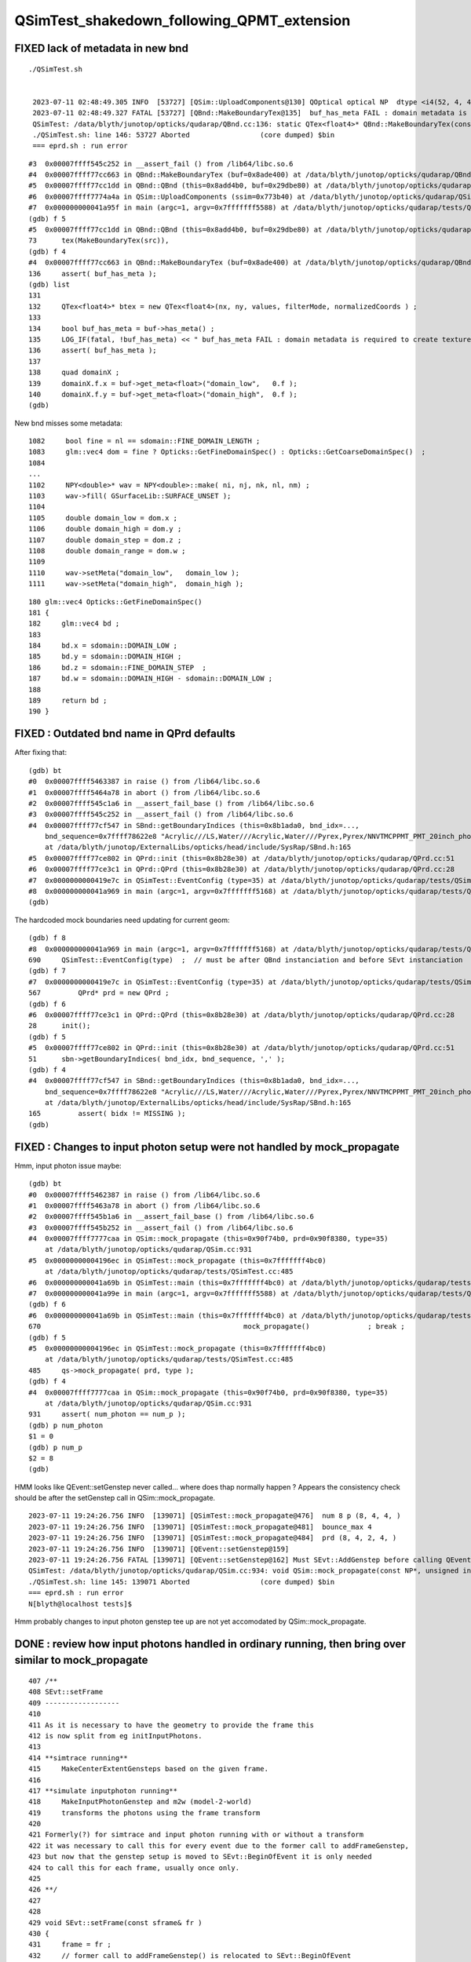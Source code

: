 QSimTest_shakedown_following_QPMT_extension
============================================

FIXED lack of metadata in new bnd
-----------------------------------

::

   ./QSimTest.sh 


    2023-07-11 02:48:49.305 INFO  [53727] [QSim::UploadComponents@130] QOptical optical NP  dtype <i4(52, 4, 4, ) size 832 uifc i ebyte 4 shape.size 3 data.size 3328 meta.size 0 names.size 0
    2023-07-11 02:48:49.327 FATAL [53727] [QBnd::MakeBoundaryTex@135]  buf_has_meta FAIL : domain metadata is required to create texture  buf.desc NP  dtype <f4(52, 4, 2, 761, 4, ) size 1266304 uifc f ebyte 4 shape.size 5 data.size 5065216 meta.size 0 names.size 52
    QSimTest: /data/blyth/junotop/opticks/qudarap/QBnd.cc:136: static QTex<float4>* QBnd::MakeBoundaryTex(const NP*): Assertion `buf_has_meta' failed.
    ./QSimTest.sh: line 146: 53727 Aborted                 (core dumped) $bin
    === eprd.sh : run error



::

    #3  0x00007ffff545c252 in __assert_fail () from /lib64/libc.so.6
    #4  0x00007ffff77cc663 in QBnd::MakeBoundaryTex (buf=0x8ade400) at /data/blyth/junotop/opticks/qudarap/QBnd.cc:136
    #5  0x00007ffff77cc1dd in QBnd::QBnd (this=0x8add4b0, buf=0x29dbe80) at /data/blyth/junotop/opticks/qudarap/QBnd.cc:73
    #6  0x00007ffff7774a4a in QSim::UploadComponents (ssim=0x773b40) at /data/blyth/junotop/opticks/qudarap/QSim.cc:132
    #7  0x000000000041a95f in main (argc=1, argv=0x7fffffff5588) at /data/blyth/junotop/opticks/qudarap/tests/QSimTest.cc:688
    (gdb) f 5
    #5  0x00007ffff77cc1dd in QBnd::QBnd (this=0x8add4b0, buf=0x29dbe80) at /data/blyth/junotop/opticks/qudarap/QBnd.cc:73
    73	    tex(MakeBoundaryTex(src)),
    (gdb) f 4
    #4  0x00007ffff77cc663 in QBnd::MakeBoundaryTex (buf=0x8ade400) at /data/blyth/junotop/opticks/qudarap/QBnd.cc:136
    136	    assert( buf_has_meta ); 
    (gdb) list
    131	
    132	    QTex<float4>* btex = new QTex<float4>(nx, ny, values, filterMode, normalizedCoords ) ; 
    133	
    134	    bool buf_has_meta = buf->has_meta() ;
    135	    LOG_IF(fatal, !buf_has_meta) << " buf_has_meta FAIL : domain metadata is required to create texture  buf.desc " << buf->desc() ;  
    136	    assert( buf_has_meta ); 
    137	
    138	    quad domainX ; 
    139	    domainX.f.x = buf->get_meta<float>("domain_low",   0.f ); 
    140	    domainX.f.y = buf->get_meta<float>("domain_high",  0.f ); 
    (gdb) 


New bnd misses some metadata::

    1082     bool fine = nl == sdomain::FINE_DOMAIN_LENGTH ;
    1083     glm::vec4 dom = fine ? Opticks::GetFineDomainSpec() : Opticks::GetCoarseDomainSpec()  ;
    1084 
    ...
    1102     NPY<double>* wav = NPY<double>::make( ni, nj, nk, nl, nm) ;
    1103     wav->fill( GSurfaceLib::SURFACE_UNSET );
    1104 
    1105     double domain_low = dom.x ;
    1106     double domain_high = dom.y ;
    1107     double domain_step = dom.z ;
    1108     double domain_range = dom.w ;
    1109 
    1110     wav->setMeta("domain_low",   domain_low );
    1111     wav->setMeta("domain_high",  domain_high );

::

     180 glm::vec4 Opticks::GetFineDomainSpec()
     181 {
     182     glm::vec4 bd ;
     183 
     184     bd.x = sdomain::DOMAIN_LOW ;
     185     bd.y = sdomain::DOMAIN_HIGH ;
     186     bd.z = sdomain::FINE_DOMAIN_STEP  ;
     187     bd.w = sdomain::DOMAIN_HIGH - sdomain::DOMAIN_LOW ;
     188 
     189     return bd ;
     190 }




FIXED : Outdated bnd name in QPrd defaults
------------------------------------------------

After fixing that::


    (gdb) bt
    #0  0x00007ffff5463387 in raise () from /lib64/libc.so.6
    #1  0x00007ffff5464a78 in abort () from /lib64/libc.so.6
    #2  0x00007ffff545c1a6 in __assert_fail_base () from /lib64/libc.so.6
    #3  0x00007ffff545c252 in __assert_fail () from /lib64/libc.so.6
    #4  0x00007ffff77cf547 in SBnd::getBoundaryIndices (this=0x8b1ada0, bnd_idx=..., 
        bnd_sequence=0x7ffff78622e8 "Acrylic///LS,Water///Acrylic,Water///Pyrex,Pyrex/NNVTMCPPMT_PMT_20inch_photocathode_logsurf2/NNVTMCPPMT_PMT_20inch_photocathode_logsurf1/Vacuum", delim=44 ',')
        at /data/blyth/junotop/ExternalLibs/opticks/head/include/SysRap/SBnd.h:165
    #5  0x00007ffff77ce802 in QPrd::init (this=0x8b28e30) at /data/blyth/junotop/opticks/qudarap/QPrd.cc:51
    #6  0x00007ffff77ce3c1 in QPrd::QPrd (this=0x8b28e30) at /data/blyth/junotop/opticks/qudarap/QPrd.cc:28
    #7  0x0000000000419e7c in QSimTest::EventConfig (type=35) at /data/blyth/junotop/opticks/qudarap/tests/QSimTest.cc:567
    #8  0x000000000041a969 in main (argc=1, argv=0x7fffffff5168) at /data/blyth/junotop/opticks/qudarap/tests/QSimTest.cc:690
    (gdb) 



The hardcoded mock boundaries need updating for current geom::

    (gdb) f 8
    #8  0x000000000041a969 in main (argc=1, argv=0x7fffffff5168) at /data/blyth/junotop/opticks/qudarap/tests/QSimTest.cc:690
    690	    QSimTest::EventConfig(type)  ;  // must be after QBnd instanciation and before SEvt instanciation
    (gdb) f 7
    #7  0x0000000000419e7c in QSimTest::EventConfig (type=35) at /data/blyth/junotop/opticks/qudarap/tests/QSimTest.cc:567
    567	        QPrd* prd = new QPrd ; 
    (gdb) f 6
    #6  0x00007ffff77ce3c1 in QPrd::QPrd (this=0x8b28e30) at /data/blyth/junotop/opticks/qudarap/QPrd.cc:28
    28	    init(); 
    (gdb) f 5
    #5  0x00007ffff77ce802 in QPrd::init (this=0x8b28e30) at /data/blyth/junotop/opticks/qudarap/QPrd.cc:51
    51	    sbn->getBoundaryIndices( bnd_idx, bnd_sequence, ',' ); 
    (gdb) f 4
    #4  0x00007ffff77cf547 in SBnd::getBoundaryIndices (this=0x8b1ada0, bnd_idx=..., 
        bnd_sequence=0x7ffff78622e8 "Acrylic///LS,Water///Acrylic,Water///Pyrex,Pyrex/NNVTMCPPMT_PMT_20inch_photocathode_logsurf2/NNVTMCPPMT_PMT_20inch_photocathode_logsurf1/Vacuum", delim=44 ',')
        at /data/blyth/junotop/ExternalLibs/opticks/head/include/SysRap/SBnd.h:165
    165	        assert( bidx != MISSING ); 
    (gdb) 



FIXED : Changes to input photon setup were not handled by mock_propagate
------------------------------------------------------------------------------


Hmm, input photon issue maybe::

    (gdb) bt
    #0  0x00007ffff5462387 in raise () from /lib64/libc.so.6
    #1  0x00007ffff5463a78 in abort () from /lib64/libc.so.6
    #2  0x00007ffff545b1a6 in __assert_fail_base () from /lib64/libc.so.6
    #3  0x00007ffff545b252 in __assert_fail () from /lib64/libc.so.6
    #4  0x00007ffff7777caa in QSim::mock_propagate (this=0x90f74b0, prd=0x90f8380, type=35)
        at /data/blyth/junotop/opticks/qudarap/QSim.cc:931
    #5  0x00000000004196ec in QSimTest::mock_propagate (this=0x7fffffff4bc0)
        at /data/blyth/junotop/opticks/qudarap/tests/QSimTest.cc:485
    #6  0x000000000041a69b in QSimTest::main (this=0x7fffffff4bc0) at /data/blyth/junotop/opticks/qudarap/tests/QSimTest.cc:670
    #7  0x000000000041a99e in main (argc=1, argv=0x7fffffff5588) at /data/blyth/junotop/opticks/qudarap/tests/QSimTest.cc:696
    (gdb) f 6 
    #6  0x000000000041a69b in QSimTest::main (this=0x7fffffff4bc0) at /data/blyth/junotop/opticks/qudarap/tests/QSimTest.cc:670
    670	                                                mock_propagate()              ; break ; 
    (gdb) f 5
    #5  0x00000000004196ec in QSimTest::mock_propagate (this=0x7fffffff4bc0)
        at /data/blyth/junotop/opticks/qudarap/tests/QSimTest.cc:485
    485	    qs->mock_propagate( prd, type ); 
    (gdb) f 4
    #4  0x00007ffff7777caa in QSim::mock_propagate (this=0x90f74b0, prd=0x90f8380, type=35)
        at /data/blyth/junotop/opticks/qudarap/QSim.cc:931
    931	    assert( num_photon == num_p ); 
    (gdb) p num_photon
    $1 = 0
    (gdb) p num_p
    $2 = 8
    (gdb) 



HMM looks like QEvent::setGenstep never called... where does thap normally 
happen ?  Appears the consistency check should be after the setGenstep call in QSim::mock_propagate. 

::

    2023-07-11 19:24:26.756 INFO  [139071] [QSimTest::mock_propagate@476]  num 8 p (8, 4, 4, )
    2023-07-11 19:24:26.756 INFO  [139071] [QSimTest::mock_propagate@481]  bounce_max 4
    2023-07-11 19:24:26.756 INFO  [139071] [QSimTest::mock_propagate@484]  prd (8, 4, 2, 4, )
    2023-07-11 19:24:26.756 INFO  [139071] [QEvent::setGenstep@159] 
    2023-07-11 19:24:26.756 FATAL [139071] [QEvent::setGenstep@162] Must SEvt::AddGenstep before calling QEvent::setGenstep 
    QSimTest: /data/blyth/junotop/opticks/qudarap/QSim.cc:934: void QSim::mock_propagate(const NP*, unsigned int): Assertion `rc == 0' failed.
    ./QSimTest.sh: line 145: 139071 Aborted                 (core dumped) $bin
    === eprd.sh : run error
    N[blyth@localhost tests]$ 


Hmm probably changes to input photon genstep tee up are 
not yet accomodated by QSim::mock_propagate. 


DONE : review how input photons handled in ordinary running, then bring over similar to mock_propagate
---------------------------------------------------------------------------------------------------------

::

     407 /**
     408 SEvt::setFrame
     409 ------------------
     410 
     411 As it is necessary to have the geometry to provide the frame this 
     412 is now split from eg initInputPhotons.  
     413 
     414 **simtrace running**
     415     MakeCenterExtentGensteps based on the given frame. 
     416 
     417 **simulate inputphoton running**
     418     MakeInputPhotonGenstep and m2w (model-2-world) 
     419     transforms the photons using the frame transform
     420 
     421 Formerly(?) for simtrace and input photon running with or without a transform 
     422 it was necessary to call this for every event due to the former call to addFrameGenstep, 
     423 but now that the genstep setup is moved to SEvt::BeginOfEvent it is only needed 
     424 to call this for each frame, usually once only. 
     425 
     426 **/
     427 
     428 
     429 void SEvt::setFrame(const sframe& fr )
     430 {
     431     frame = fr ;
     432     // former call to addFrameGenstep() is relocated to SEvt::BeginOfEvent
     433     transformInputPhoton();  
     434 }   





DONE : Checking bnd surface names : why no specials ? Because prefixes on opticalsurface NOT skinsurface/bordersurface
------------------------------------------------------------------------------------------------------------------------

Can see that by grepping the gdml::

    GEOM top 

    epsilon:V1J009 blyth$ grep @Hama origin.gdml
        <opticalsurface finish="1" model="0" name="@HamamatsuR12860_PMT_20inch_Mirror_opsurf" type="0" value="0.999">
        <skinsurface name="HamamatsuR12860_PMT_20inch_photocathode_mirror_logsurf" surfaceproperty="@HamamatsuR12860_PMT_20inch_Mirror_opsurf">
    epsilon:V1J009 blyth$ grep @NNVT origin.gdml
        <opticalsurface finish="1" model="0" name="@NNVTMCPPMT_PMT_20inch_Mirror_opsurf" type="0" value="0.999">
        <skinsurface name="NNVTMCPPMT_PMT_20inch_photocathode_mirror_logsurf" surfaceproperty="@NNVTMCPPMT_PMT_20inch_Mirror_opsurf">
    epsilon:V1J009 blyth$ grep \#NNVT origin.gdml
    epsilon:V1J009 blyth$ grep \#Hama origin.gdml


::


    GEOM top 

    epsilon:V1J009 blyth$ grep opticalsurface origin.gdml | grep name
        <opticalsurface finish="3" model="1" name="UpperChimneyTyvekOpticalSurface" type="0" value="0.2">
        <opticalsurface finish="3" model="1" name="opStrutAcrylic" type="0" value="0.2">
        <opticalsurface finish="3" model="1" name="opStrut2Acrylic" type="0" value="0.2">
        <opticalsurface finish="3" model="1" name="opHamamatsuMask" type="0" value="0.2">
        <opticalsurface finish="1" model="0" name="@HamamatsuR12860_PMT_20inch_Mirror_opsurf" type="0" value="0.999">
        <opticalsurface finish="0" model="0" name="plateOpSurface" type="0" value="0.999">
        <opticalsurface finish="3" model="1" name="opNNVTMask" type="0" value="0.2">
        <opticalsurface finish="1" model="0" name="@NNVTMCPPMT_PMT_20inch_Mirror_opsurf" type="0" value="0.999">
        <opticalsurface finish="0" model="0" name="plateOpSurface" type="0" value="0.999">
        <opticalsurface finish="0" model="0" name="Photocathode_opsurf_3inch" type="0" value="1">
        <opticalsurface finish="0" model="0" name="Absorb_opsurf" type="0" value="1">
        <opticalsurface finish="3" model="1" name="ChimneySteelOpticalSurface" type="0" value="0.2">
        <opticalsurface finish="3" model="1" name="CDInnerTyvekOpticalSurface" type="0" value="0.2">
        <opticalsurface finish="0" model="0" name="Photocathode_opsurf" type="0" value="1">
        <opticalsurface finish="1" model="0" name="Mirror_opsurf" type="0" value="0.999">
        <opticalsurface finish="3" model="1" name="CDTyvekOpticalSurface" type="0" value="0.2">
    epsilon:V1J009 blyth$ 

::

    In [9]: np.c_[cf.sim.stree.suname[np.char.startswith(cf.sim.stree.suname, "Hama")]]
    Out[9]: 
    array([['HamamatsuR12860_PMT_20inch_dynode_plate_opsurface'],
           ['HamamatsuR12860_PMT_20inch_inner_ring_opsurface'],
           ['HamamatsuR12860_PMT_20inch_outer_edge_opsurface'],
           ['HamamatsuR12860_PMT_20inch_inner_edge_opsurface'],
           ['HamamatsuR12860_PMT_20inch_dynode_tube_opsurface'],
           ['HamamatsuR12860_PMT_20inch_grid_opsurface'],
           ['HamamatsuR12860_PMT_20inch_shield_opsurface'],
           ['HamamatsuR12860_PMT_20inch_photocathode_mirror_logsurf'],
           ['HamamatsuMaskOpticalSurface']], dtype='<U54')

    In [10]: np.c_[cf.sim.stree.suname[np.char.startswith(cf.sim.stree.suname, "NNVT")]]
    Out[10]: 
    array([['NNVTMCPPMT_PMT_20inch_mcp_plate_opsurface'],
           ['NNVTMCPPMT_PMT_20inch_mcp_edge_opsurface'],
           ['NNVTMCPPMT_PMT_20inch_mcp_tube_opsurface'],
           ['NNVTMCPPMT_PMT_20inch_mcp_opsurface'],
           ['NNVTMCPPMT_PMT_20inch_photocathode_mirror_logsurf'],
           ['NNVTMaskOpticalSurface']], dtype='<U54')




DONE : apply sevt.py machinery to mock_propagate
--------------------------------------------------------

::

    In [1]: t
    Out[1]: SEvt symbol t pid -1 opt  off [0. 0. 0.] t.f.base /tmp/blyth/opticks/GEOM/V1J009/QSimTest/ALL/000 

    In [2]: t.q 
    Out[2]: 
    array([[b'TO BT BT BT SR                                                                                  '],
           [b'TO BT BT AB                                                                                     '],
           [b'TO BT BT BT SR                                                                                  '],
           [b'TO BT BT BT SR                                                                                  '],
           [b'TO BT BT BT SR                                                                                  '],
           [b'TO BT BT BT SR                                                                                  '],
           [b'TO BT BT BT SR                                                                                  '],
           [b'TO BT BT BT SR                                                                                  ']], dtype='|S96')



DONE : prd[1] not same as the rest ? Because that prd is saved per step and photon idx 1 expired with AB
--------------------------------------------------------------------------------------------------------------

::

    In [24]: t.q
    Out[24]:
    array([[b'TO BT BT BT SR                                                                                  '],
           [b'TO BT BT AB                                                                                     '],
           [b'TO BT BT BT SR                                                                                  '],



TODO : mock_propagate SD as prelim to qpmt.h landings
-------------------------------------------------------



TODO : mock qpmt.h landings with ART 4x4 collection into aux 
---------------------------------------------------------------







